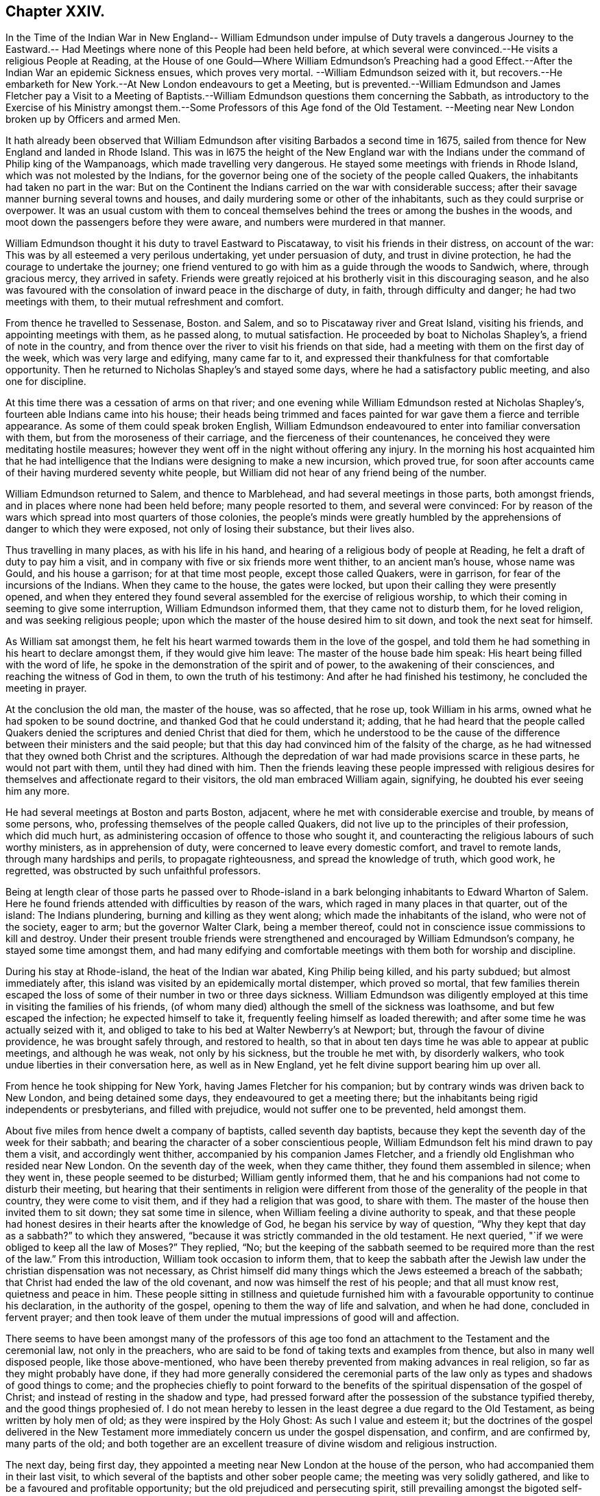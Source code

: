 == Chapter XXIV.

In the Time of the Indian War in New England-- William Edmundson
under impulse of Duty travels a dangerous Journey to the Eastward.--
Had Meetings where none of this People had been held before,
at which several were convinced.--He visits a religious People at Reading,
at the House of one Gould--Where William Edmundson`'s Preaching had a
good Effect.--After the Indian War an epidemic Sickness ensues,
which proves very mortal.
--William Edmundson seized with it,
but recovers.--He embarketh for New York.--At New London endeavours to get a Meeting,
but is prevented.--William Edmundson and James Fletcher pay a Visit to a Meeting
of Baptists.--William Edmundson questions them concerning the Sabbath,
as introductory to the Exercise of his Ministry amongst
them.--Some Professors of this Age fond of the Old Testament.
--Meeting near New London broken up by Officers and armed Men.

It hath already been observed that William Edmundson
after visiting Barbados a second time in 1675,
sailed from thence for New England and landed in Rhode Island.
This was in l675 the height of the New England war with
the Indians under the command of Philip king of the Wampanoags,
which made travelling very dangerous.
He stayed some meetings with friends in Rhode Island,
which was not molested by the Indians,
for the governor being one of the society of the people called Quakers,
the inhabitants had taken no part in the war:
But on the Continent the Indians carried on the war with considerable success;
after their savage manner burning several towns and houses,
and daily murdering some or other of the inhabitants,
such as they could surprise or overpower.
It was an usual custom with them to conceal themselves
behind the trees or among the bushes in the woods,
and moot down the passengers before they were aware,
and numbers were murdered in that manner.

William Edmundson thought it his duty to travel Eastward to Piscataway,
to visit his friends in their distress, on account of the war:
This was by all esteemed a very perilous undertaking, yet under persuasion of duty,
and trust in divine protection, he had the courage to undertake the journey;
one friend ventured to go with him as a guide through the woods to Sandwich, where,
through gracious mercy, they arrived in safety.
Friends were greatly rejoiced at his brotherly visit in this discouraging season,
and he also was favoured with the consolation of inward peace in the discharge of duty,
in faith, through difficulty and danger; he had two meetings with them,
to their mutual refreshment and comfort.

From thence he travelled to Sessenase, Boston.
and Salem, and so to Piscataway river and Great Island, visiting his friends,
and appointing meetings with them, as he passed along, to mutual satisfaction.
He proceeded by boat to Nicholas Shapley`'s, a friend of note in the country,
and from thence over the river to visit his friends on that side,
had a meeting with them on the first day of the week, which was very large and edifying,
many came far to it, and expressed their thankfulness for that comfortable opportunity.
Then he returned to Nicholas Shapley`'s and stayed some days,
where he had a satisfactory public meeting, and also one for discipline.

At this time there was a cessation of arms on that river;
and one evening while William Edmundson rested at Nicholas Shapley`'s,
fourteen able Indians came into his house;
their heads being trimmed and faces painted for war
gave them a fierce and terrible appearance.
As some of them could speak broken English,
William Edmundson endeavoured to enter into familiar conversation with them,
but from the moroseness of their carriage, and the fierceness of their countenances,
he conceived they were meditating hostile measures;
however they went off in the night without offering any injury.
In the morning his host acquainted him that he had intelligence
that the Indians were designing to make a new incursion,
which proved true,
for soon after accounts came of their having murdered seventy white people,
but William did not hear of any friend being of the number.

William Edmundson returned to Salem, and thence to Marblehead,
and had several meetings in those parts, both amongst friends,
and in places where none had been held before; many people resorted to them,
and several were convinced:
For by reason of the wars which spread into most quarters of those colonies,
the people`'s minds were greatly humbled by the apprehensions
of danger to which they were exposed,
not only of losing their substance, but their lives also.

Thus travelling in many places, as with his life in his hand,
and hearing of a religious body of people at Reading,
he felt a draft of duty to pay him a visit,
and in company with five or six friends more went thither, to an ancient man`'s house,
whose name was Gould, and his house a garrison; for at that time most people,
except those called Quakers, were in garrison, for fear of the incursions of the Indians.
When they came to the house, the gates were locked,
but upon their calling they were presently opened,
and when they entered they found several assembled for the exercise of religious worship,
to which their coming in seeming to give some interruption,
William Edmundson informed them, that they came not to disturb them,
for he loved religion, and was seeking religious people;
upon which the master of the house desired him to sit down,
and took the next seat for himself.

As William sat amongst them,
he felt his heart warmed towards them in the love of the gospel,
and told them he had something in his heart to declare amongst them,
if they would give him leave: The master of the house bade him speak:
His heart being filled with the word of life,
he spoke in the demonstration of the spirit and of power,
to the awakening of their consciences, and reaching the witness of God in them,
to own the truth of his testimony: And after he had finished his testimony,
he concluded the meeting in prayer.

At the conclusion the old man, the master of the house, was so affected, that he rose up,
took William in his arms, owned what he had spoken to be sound doctrine,
and thanked God that he could understand it; adding,
that he had heard that the people called Quakers denied
the scriptures and denied Christ that died for them,
which he understood to be the cause of the difference
between their ministers and the said people;
but that this day had convinced him of the falsity of the charge,
as he had witnessed that they owned both Christ and the scriptures.
Although the depredation of war had made provisions scarce in these parts,
he would not part with them, until they had dined with him.
Then the friends leaving these people impressed with religious
desires for themselves and affectionate regard to their visitors,
the old man embraced William again, signifying, he doubted his ever seeing him any more.

He had several meetings at Boston and parts Boston, adjacent,
where he met with considerable exercise and trouble, by means of some persons, who,
professing themselves of the people called Quakers,
did not live up to the principles of their profession, which did much hurt,
as administering occasion of offence to those who sought it,
and counteracting the religious labours of such worthy ministers,
as in apprehension of duty, were concerned to leave every domestic comfort,
and travel to remote lands, through many hardships and perils,
to propagate righteousness, and spread the knowledge of truth, which good work,
he regretted, was obstructed by such unfaithful professors.

Being at length clear of those parts he passed over to Rhode-island
in a bark belonging inhabitants to Edward Wharton of Salem.
Here he found friends attended with difficulties by reason of the wars,
which raged in many places in that quarter, out of the island: The Indians plundering,
burning and killing as they went along; which made the inhabitants of the island,
who were not of the society, eager to arm; but the governor Walter Clark,
being a member thereof, could not in conscience issue commissions to kill and destroy.
Under their present trouble friends were strengthened
and encouraged by William Edmundson`'s company,
he stayed some time amongst them,
and had many edifying and comfortable meetings with
them both for worship and discipline.

During his stay at Rhode-island, the heat of the Indian war abated,
King Philip being killed, and his party subdued; but almost immediately after,
this island was visited by an epidemically mortal distemper, which proved so mortal,
that few families therein escaped the loss of some
of their number in two or three days sickness.
William Edmundson was diligently employed at this
time in visiting the families of his friends,
(of whom many died) although the smell of the sickness was loathsome,
and but few escaped the infection; he expected himself to take it,
frequently feeling himself as loaded therewith;
and after some time he was actually seized with it,
and obliged to take to his bed at Walter Newberry`'s at Newport; but,
through the favour of divine providence, he was brought safely through,
and restored to health,
so that in about ten days time he was able to appear at public meetings,
and although he was weak, not only by his sickness, but the trouble he met with,
by disorderly walkers, who took undue liberties in their conversation here,
as well as in New England, yet he felt divine support bearing him up over all.

From hence he took shipping for New York, having James Fletcher for his companion;
but by contrary winds was driven back to New London, and being detained some days,
they endeavoured to get a meeting there;
but the inhabitants being rigid independents or presbyterians, and filled with prejudice,
would not suffer one to be prevented, held amongst them.

About five miles from hence dwelt a company of baptists, called seventh day baptists,
because they kept the seventh day of the week for their sabbath;
and bearing the character of a sober conscientious people,
William Edmundson felt his mind drawn to pay them a visit, and accordingly went thither,
accompanied by his companion James Fletcher,
and a friendly old Englishman who resided near New London.
On the seventh day of the week, when they came thither,
they found them assembled in silence; when they went in,
these people seemed to be disturbed; William gently informed them,
that he and his companions had not come to disturb their meeting,
but hearing that their sentiments in religion were different
from those of the generality of the people in that country,
they were come to visit them, and if they had a religion that was good,
to share with them.
The master of the house then invited them to sit down; they sat some time in silence,
when William feeling a divine authority to speak,
and that these people had honest desires in their hearts after the knowledge of God,
he began his service by way of question,
"`Why they kept that day as a sabbath?`" to which they answered,
"`because it was strictly commanded in the old testament.
He next queried, "`if we were obliged to keep all the law of Moses?`" They replied, "`No;
but the keeping of the sabbath seemed to be required
more than the rest of the law.`" From this introduction,
William took occasion to inform them,
that to keep the sabbath after the Jewish law under
the christian dispensation was not necessary,
as Christ himself did many things which the Jews esteemed a breach of the sabbath;
that Christ had ended the law of the old covenant,
and now was himself the rest of his people; and that all must know rest,
quietness and peace in him.
These people sitting in stillness and quietude furnished
him with a favourable opportunity to continue his declaration,
in the authority of the gospel, opening to them the way of life and salvation,
and when he had done, concluded in fervent prayer;
and then took leave of them under the mutual impressions of good will and affection.

There seems to have been amongst many of the professors of this age too
fond an attachment to the Testament and the ceremonial law,
not only in the preachers,
who are said to be fond of taking texts and examples from thence,
but also in many well disposed people, like those above-mentioned,
who have been thereby prevented from making advances in real religion,
so far as they might probably have done,
if they had more generally considered the ceremonial parts
of the law only as types and shadows of good things to come;
and the prophecies chiefly to point forward to the benefits
of the spiritual dispensation of the gospel of Christ;
and instead of resting in the shadow and type,
had pressed forward after the possession of the substance typified thereby,
and the good things prophesied of.
I do not mean hereby to lessen in the least degree a due regard to the Old Testament,
as being written by holy men of old; as they were inspired by the Holy Ghost:
As such I value and esteem it;
but the doctrines of the gospel delivered in the New Testament
more immediately concern us under the gospel dispensation,
and confirm, and are confirmed by, many parts of the old;
and both together are an excellent treasure of divine wisdom and religious instruction.

The next day, being first day,
they appointed a meeting near New London at the house of the person,
who had accompanied them in their last visit,
to which several of the baptists and other sober people came;
the meeting was very solidly gathered,
and like to be a favoured and profitable opportunity;
but the old prejudiced and persecuting spirit,
still prevailing amongst the bigoted self-righteous professors in this quarter,
interrupted their solemnity;
for a constable and other officers came with a body of armed men,
and broke up the meeting, haling and greatly abusing the friends,
which much offended the sober people present.

